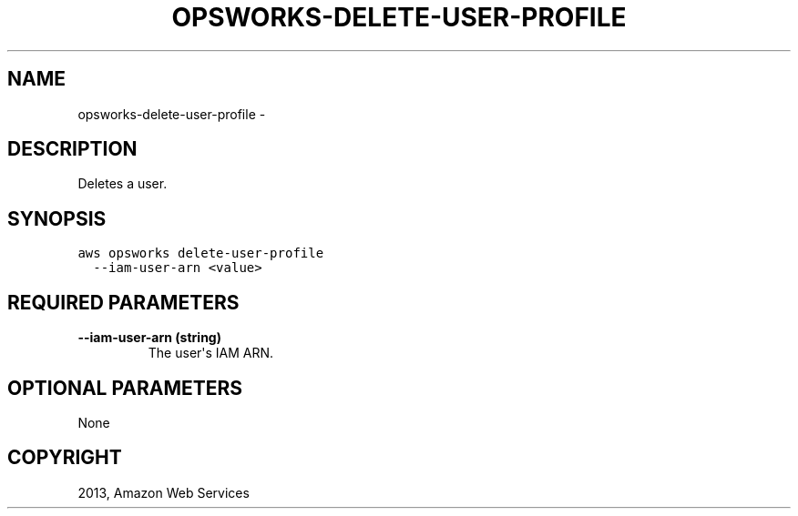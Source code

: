 .TH "OPSWORKS-DELETE-USER-PROFILE" "1" "March 11, 2013" "0.8" "aws-cli"
.SH NAME
opsworks-delete-user-profile \- 
.
.nr rst2man-indent-level 0
.
.de1 rstReportMargin
\\$1 \\n[an-margin]
level \\n[rst2man-indent-level]
level margin: \\n[rst2man-indent\\n[rst2man-indent-level]]
-
\\n[rst2man-indent0]
\\n[rst2man-indent1]
\\n[rst2man-indent2]
..
.de1 INDENT
.\" .rstReportMargin pre:
. RS \\$1
. nr rst2man-indent\\n[rst2man-indent-level] \\n[an-margin]
. nr rst2man-indent-level +1
.\" .rstReportMargin post:
..
.de UNINDENT
. RE
.\" indent \\n[an-margin]
.\" old: \\n[rst2man-indent\\n[rst2man-indent-level]]
.nr rst2man-indent-level -1
.\" new: \\n[rst2man-indent\\n[rst2man-indent-level]]
.in \\n[rst2man-indent\\n[rst2man-indent-level]]u
..
.\" Man page generated from reStructuredText.
.
.SH DESCRIPTION
.sp
Deletes a user.
.SH SYNOPSIS
.sp
.nf
.ft C
aws opsworks delete\-user\-profile
  \-\-iam\-user\-arn <value>
.ft P
.fi
.SH REQUIRED PARAMETERS
.INDENT 0.0
.TP
.B \fB\-\-iam\-user\-arn\fP  (string)
The user\(aqs IAM ARN.
.UNINDENT
.SH OPTIONAL PARAMETERS
.sp
None
.SH COPYRIGHT
2013, Amazon Web Services
.\" Generated by docutils manpage writer.
.
